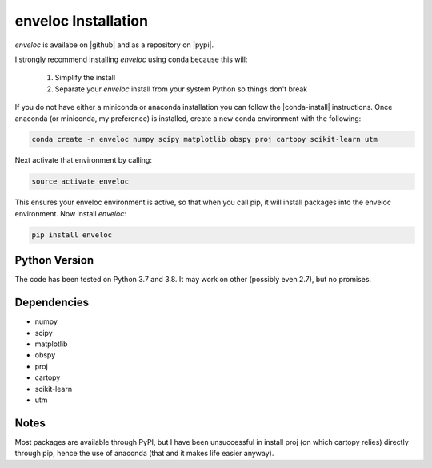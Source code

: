 enveloc Installation
====================

*enveloc* is availabe on |github| and as a repository on |pypi|.

I strongly recommend installing *enveloc* using conda because this will:

	#. Simplify the install
	#. Separate your *enveloc* install from your system Python so things don't break

If you do not have either a miniconda or anaconda installation you can follow
the |conda-install| instructions. Once anaconda (or miniconda, my preference) is installed,
create a new conda environment with the following:

.. code-block:: bash

    conda create -n enveloc numpy scipy matplotlib obspy proj cartopy scikit-learn utm

Next activate that environment by calling:

.. code-block:: bash

    source activate enveloc

This ensures your enveloc environment is active, so that  when you call pip, it will install packages
into the enveloc environment. Now install *enveloc*:

.. code-block:: bash

    pip install enveloc

.. |github| raw:: html

    <a href="https://github.com/awech/enveloc" target="_blank">github</a>

.. |pypi| raw:: html

    <a href="https://pypi.org/project/enveloc/" target="_blank">PyPI</a>

.. |conda-install| raw:: html

    <a href="https://docs.conda.io/en/latest/miniconda.html" target="_blank">conda-install</a>


Python Version
--------------
The code has been tested on Python 3.7 and 3.8. It may work on other (possibly even 2.7),
but no promises.


Dependencies
------------
* numpy
* scipy
* matplotlib
* obspy
* proj
* cartopy
* scikit-learn
* utm


Notes
-----
Most packages are available through PyPI, but I have been unsuccessful in install proj (on which cartopy relies) 
directly through pip, hence the use of anaconda (that and it makes life easier anyway).